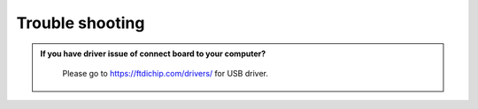 ####################
Trouble shooting
####################

.. admonition:: If you have driver issue of connect board to your computer?
   :class: dropdown, toggle

    Please go to https://ftdichip.com/drivers/ for USB driver.
